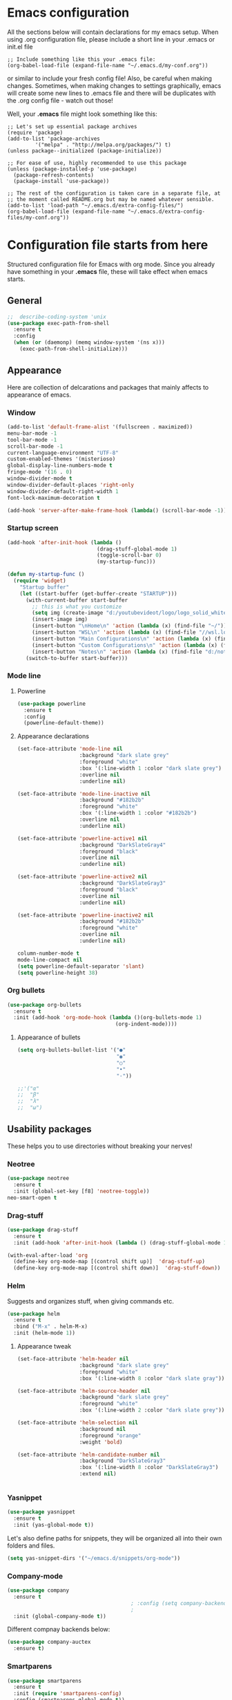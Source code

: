 * Emacs configuration
All the sections below will contain declarations for my emacs
setup. When using .org configuration file, please include a short line
in your .emacs or init.el file

#+HEADER: :eval no :exports code
#+BEGIN_SRC
  ;; Include something like this your .emacs file:
  (org-babel-load-file (expand-file-name "~/.emacs.d/my-conf.org"))
#+END_SRC

or similar to include your fresh config file! Also, be careful when
making changes. Sometimes, when making changes to settings
graphically, emacs will create some new lines to .emacs file and there
will be duplicates with the .org config file - watch out those!

Well, your *.emacs* file might look something like this:

#+HEADER: :eval no :exports code
#+BEGIN_SRC
  ;; Let's set up essential package archives
  (require 'package)
  (add-to-list 'package-archives
 	       '("melpa" . "http://melpa.org/packages/") t)
  (unless package--initialized (package-initialize))
  
  ;; For ease of use, highly recommended to use this package
  (unless (package-installed-p 'use-package)
    (package-refresh-contents)
    (package-install 'use-package))
  
  ;; The rest of the configuration is taken care in a separate file, at
  ;; the moment called README.org but may be named whatever sensible.
  (add-to-list 'load-path "~/.emacs.d/extra-config-files/")
  (org-babel-load-file (expand-file-name "~/.emacs.d/extra-config-files/my-conf.org"))
#+END_SRC

* Configuration file starts from here

Structured configuration file for Emacs with org mode. Since you
already have something in your *.emacs* file, these will take effect
when emacs starts.

** General
#+BEGIN_SRC emacs-lisp
  ;;  describe-coding-system 'unix
  (use-package exec-path-from-shell
    :ensure t
    :config
    (when (or (daemonp) (memq window-system '(ns x)))
      (exec-path-from-shell-initialize)))
#+END_SRC
** Appearance
Here are collection of delcarations and packages that mainly affects
to appearance of emacs.
*** Window

#+BEGIN_SRC emacs-lisp
  (add-to-list 'default-frame-alist '(fullscreen . maximized))
  menu-bar-mode -1
  tool-bar-mode -1
  scroll-bar-mode -1
  current-language-environment "UTF-8"
  custom-enabled-themes '(misterioso)
  global-display-line-numbers-mode t
  fringe-mode '(16 . 0)
  window-divider-mode t
  window-divider-default-places 'right-only
  window-divider-default-right-width 1
  font-lock-maximum-decoration t
#+END_SRC

#+BEGIN_SRC emacs-lisp
  (add-hook 'server-after-make-frame-hook (lambda() (scroll-bar-mode -1)))
#+END_SRC

*** Startup screen
#+BEGIN_SRC emacs-lisp
  (add-hook 'after-init-hook (lambda ()
                               (drag-stuff-global-mode 1)
                               (toggle-scroll-bar 0)
                               (my-startup-func)))

  (defun my-startup-func ()
    (require 'widget)
      "Startup buffer"
      (let ((start-buffer (get-buffer-create "STARTUP")))
        (with-current-buffer start-buffer
          ;; this is what you customize
          (setq img (create-image "d:/youtubevideot/logo/logo_solid_white.png" 'png nil :heuristic-mask t))
          (insert-image img)
          (insert-button "\nHome\n" 'action (lambda (x) (find-file "~/")))
          (insert-button "WSL\n" 'action (lambda (x) (find-file "//wsl.localhost/Ubuntu-20.04")))
          (insert-button "Main Configurations\n" 'action (lambda (x) (find-file "~/.emacs")))
          (insert-button "Custom Configurations\n" 'action (lambda (x) (find-file "~/.emacs.d/emacs-conf/README.org")))
          (insert-button "Notes\n" 'action (lambda (x) (find-file "d:/notes/"))))
        (switch-to-buffer start-buffer)))
#+END_SRC

*** Mode line
**** Powerline

#+BEGIN_SRC emacs-lisp
  (use-package powerline
    :ensure t
    :config
    (powerline-default-theme))

#+END_SRC

**** Appearance declarations

#+BEGIN_SRC emacs-lisp
  (set-face-attribute 'mode-line nil
                      :background "dark slate grey"
                      :foreground "white"
                      :box '(:line-width 1 :color "dark slate grey")
                      :overline nil
                      :underline nil)

  (set-face-attribute 'mode-line-inactive nil
                      :background "#182b2b"
                      :foreground "white"
                      :box '(:line-width 1 :color "#182b2b")
                      :overline nil
                      :underline nil)

  (set-face-attribute 'powerline-active1 nil
                      :background "DarkSlateGray4"
                      :foreground "black"
                      :overline nil
                      :underline nil)

  (set-face-attribute 'powerline-active2 nil
                      :background "DarkSlateGray3"
                      :foreground "black"
                      :overline nil
                      :underline nil)

  (set-face-attribute 'powerline-inactive2 nil
                      :background "#182b2b"
                      :foreground "white"
                      :overline nil
                      :underline nil)
#+END_SRC

#+BEGIN_SRC emacs-lisp
  column-number-mode t
  mode-line-compact nil
  (setq powerline-default-separator 'slant)
  (setq powerline-height 38)
#+END_SRC

*** Org bullets
#+BEGIN_SRC emacs-lisp
  (use-package org-bullets
    :ensure t
    :init (add-hook 'org-mode-hook (lambda ()(org-bullets-mode 1)
                                     (org-indent-mode))))
#+END_SRC

**** Appearance of bullets
#+BEGIN_SRC emacs-lisp
  (setq org-bullets-bullet-list '("●"
                                  "◉"
                                  "○"
                                  "•"
                                  "·"))

  ;;'("α"
  ;;  "β"
  ;;  "λ"
  ;;  "ω")
#+END_SRC

** Usability packages
These helps you to use directories without breaking your nerves!
*** Neotree
#+BEGIN_SRC emacs-lisp
  (use-package neotree
    :ensure t
    :init (global-set-key [f8] 'neotree-toggle))
  neo-smart-open t
#+END_SRC

*** Drag-stuff
#+BEGIN_SRC emacs-lisp
  (use-package drag-stuff
    :ensure t
    :init (add-hook 'after-init-hook (lambda () (drag-stuff-global-mode 1))))

  (with-eval-after-load 'org
    (define-key org-mode-map [(control shift up)]  'drag-stuff-up)
    (define-key org-mode-map [(control shift down)]  'drag-stuff-down))

#+END_SRC

*** Helm
Suggests and organizes stuff, when giving commands etc.
#+BEGIN_SRC emacs-lisp
  (use-package helm
    :ensure t
    :bind ("M-x" . helm-M-x)
    :init (helm-mode 1))
#+END_SRC

**** Appearance tweak
#+BEGIN_SRC emacs-lisp
  (set-face-attribute 'helm-header nil
                      :background "dark slate grey"
                      :foreground "white"
                      :box '(:line-width 8 :color "dark slate gray"))

  (set-face-attribute 'helm-source-header nil
                      :background "dark slate grey"
                      :foreground "white"
                      :box '(:line-width 2 :color "dark slate grey"))

  (set-face-attribute 'helm-selection nil
                      :background nil
                      :foreground "orange"
                      :weight 'bold)

  (set-face-attribute 'helm-candidate-number nil
                      :background "DarkSlateGray3"
                      :box '(:line-width 8 :color "DarkSlateGray3")
                      :extend nil)


#+END_SRC

*** Yasnippet

#+BEGIN_SRC emacs-lisp
  (use-package yasnippet
    :ensure t
    :init (yas-global-mode t))
#+END_SRC

Let's also define paths for snippets, they will be organized all into
their own folders and files.
#+BEGIN_SRC emacs-lisp
  (setq yas-snippet-dirs '("~/emacs.d/snippets/org-mode"))
#+END_SRC


*** Company-mode
#+BEGIN_SRC emacs-lisp
  (use-package company
    :ensure t
                                          ; :config (setq company-backends '((company-clang)
                                          ;                                 (company-yasnippet)))
    :init (global-company-mode t))
#+END_SRC

Different compnay backends below:
#+BEGIN_SRC emacs-lisp
  (use-package company-auctex
    :ensure t)
#+END_SRC
*** Smartparens
#+BEGIN_SRC emacs-lisp
  (use-package smartparens
    :ensure t
    :init (require 'smartparens-config)
    :config (smartparens-global-mode t))
#+END_SRC
*** Flycheck
#+BEGIN_SRC emacs-lisp
  (use-package flycheck
    :ensure t
    :config (global-flycheck-mode))
#+END_SRC
** Coding and versioning
*** Magit
#+BEGIN_SRC emacs-lisp
  (use-package magit
    :ensure t
    :bind (("C-x g" . magit-status)))
#+END_SRC

*** Web dev
**** JS
**** TS
#+BEGIN_SRC emacs-lisp
  (defun setup-tide-mode ()
    "Set up tide mode and turn on related modes with tide specific configurations."
    (tide-setup)
    (tide-hl-identifier-mode 1)
    (flycheck-mode 1)
    (setq flycheck-check-syntax-automatically
          '(save mode-enabled idle-change)
          (company-mode 1)
          (eldoc-mode 1)))

  (use-package typescript-mode
    :ensure t)

  (use-package tide
    :ensure t
    ;:after  (typescript-mode flycheck company)
    :hook ((typescript-mode . setup-tide-mode)
           (before-save . tide-format-before-save)))

  (use-package web-mode
    :ensure t)
  (add-to-list 'auto-mode-alist '("\\.tsx\\'" . web-mode))
  (add-hook 'web-mode-hook
            (lambda ()
              (when (string-equal "tsx" (file-name-extension buffer-file-name))
                (setup-tide-mode))))
  ;; enable typescript-tslint checker
  (flycheck-add-mode 'typescript-tslint 'web-mode)
#+END_SRC
**** HTML
**** CSS
** Misc
Some variable declarations and/or packages which might be useful too.
*** Mail settings
Send mail using SMTP via Google. 
Send mail using SMTP on the mail submission port 587.
#+BEGIN_SRC emacs-lisp
  (setq smtpmail-smtp-server "imap.gmail.com")
  (setq smtpmail-smtp-service 587)
#+END_SRC

